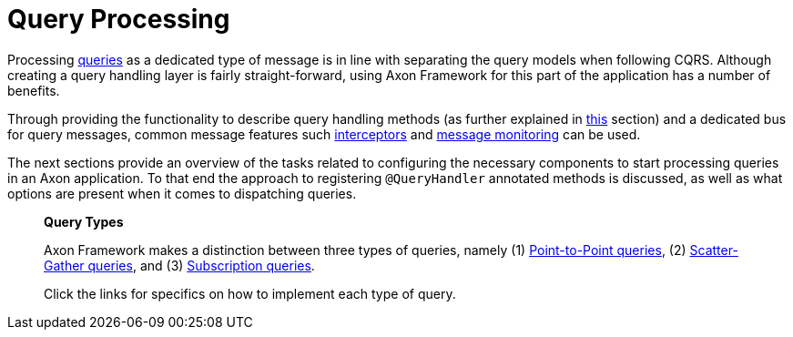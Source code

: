 = Query Processing

Processing xref:README.adoc[queries] as a dedicated type of message is in line with separating the query models when following CQRS. Although creating a query handling layer is fairly straight-forward, using Axon Framework for this part of the application has a number of benefits.

Through providing the functionality to describe query handling methods (as further explained in xref:query-handlers.adoc[this] section) and a dedicated bus for query messages, common message features such xref:../messaging-concepts/message-intercepting.adoc[interceptors] and xref:../monitoring/metrics.adoc[message monitoring] can be used.

The next sections provide an overview of the tasks related to configuring the necessary components to start processing queries in an Axon application. To that end the approach to registering `@QueryHandler` annotated methods is discussed, as well as what options are present when it comes to dispatching queries.

____

*Query Types*

Axon Framework makes a distinction between three types of queries, namely (1) xref:query-dispatchers.adoc#point-to-point-queries[Point-to-Point queries], (2) xref:query-dispatchers.adoc#scatter-gather-queries[Scatter-Gather queries], and (3) xref:query-dispatchers.adoc#subscription-queries[Subscription queries].

Click the links for specifics on how to implement each type of query.

____

